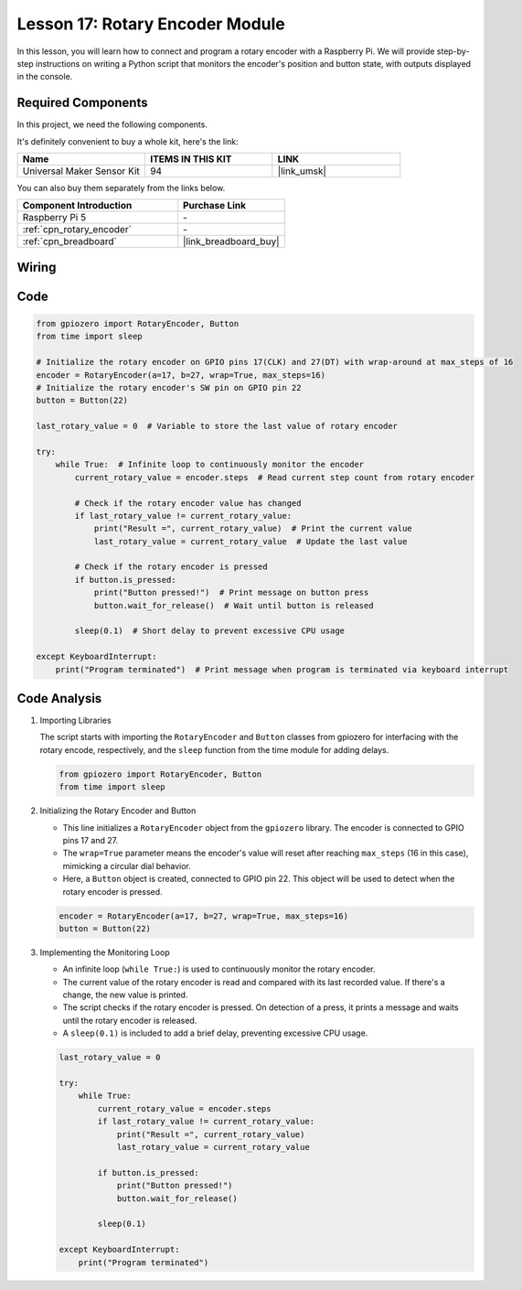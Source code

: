 .. _pi_lesson17_rotary_encoder:

Lesson 17: Rotary Encoder Module
==================================

In this lesson, you will learn how to connect and program a rotary encoder with a Raspberry Pi. We will provide step-by-step instructions on writing a Python script that monitors the encoder's position and button state, with outputs displayed in the console. 

Required Components
--------------------------

In this project, we need the following components. 

It's definitely convenient to buy a whole kit, here's the link: 

.. list-table::
    :widths: 20 20 20
    :header-rows: 1

    *   - Name	
        - ITEMS IN THIS KIT
        - LINK
    *   - Universal Maker Sensor Kit
        - 94
        - |link_umsk|

You can also buy them separately from the links below.

.. list-table::
    :widths: 30 20
    :header-rows: 1

    *   - Component Introduction
        - Purchase Link

    *   - Raspberry Pi 5
        - \-
    *   - :ref:`cpn_rotary_encoder`
        - \-
    *   - :ref:`cpn_breadboard`
        - |link_breadboard_buy|


Wiring
---------------------------

.. image:: img/Lesson_17_Rotary_encoder_Pi_bb.png
    :width: 100%

Code
---------------------------

.. code-block:: python

   from gpiozero import RotaryEncoder, Button  
   from time import sleep  

   # Initialize the rotary encoder on GPIO pins 17(CLK) and 27(DT) with wrap-around at max_steps of 16
   encoder = RotaryEncoder(a=17, b=27, wrap=True, max_steps=16)
   # Initialize the rotary encoder's SW pin on GPIO pin 22
   button = Button(22)

   last_rotary_value = 0  # Variable to store the last value of rotary encoder

   try:
       while True:  # Infinite loop to continuously monitor the encoder
           current_rotary_value = encoder.steps  # Read current step count from rotary encoder

           # Check if the rotary encoder value has changed
           if last_rotary_value != current_rotary_value:
               print("Result =", current_rotary_value)  # Print the current value
               last_rotary_value = current_rotary_value  # Update the last value

           # Check if the rotary encoder is pressed
           if button.is_pressed:
               print("Button pressed!")  # Print message on button press
               button.wait_for_release()  # Wait until button is released

           sleep(0.1)  # Short delay to prevent excessive CPU usage

   except KeyboardInterrupt:
       print("Program terminated")  # Print message when program is terminated via keyboard interrupt



Code Analysis
---------------------------

#. Importing Libraries
   
   The script starts with importing the ``RotaryEncoder`` and ``Button`` classes from gpiozero for interfacing with the rotary encode, respectively, and the ``sleep`` function from the time module for adding delays.

   .. code-block:: python

      from gpiozero import RotaryEncoder, Button  
      from time import sleep  

#. Initializing the Rotary Encoder and Button
   
   - This line initializes a ``RotaryEncoder`` object from the ``gpiozero`` library. The encoder is connected to GPIO pins 17 and 27. 
   - The ``wrap=True`` parameter means the encoder's value will reset after reaching ``max_steps`` (16 in this case), mimicking a circular dial behavior.
   - Here, a ``Button`` object is created, connected to GPIO pin 22. This object will be used to detect when the rotary encoder is pressed.

   .. code-block:: python

      encoder = RotaryEncoder(a=17, b=27, wrap=True, max_steps=16)
      button = Button(22)

#. Implementing the Monitoring Loop
   
   - An infinite loop (``while True:``) is used to continuously monitor the rotary encoder.
   - The current value of the rotary encoder is read and compared with its last recorded value. If there's a change, the new value is printed.
   - The script checks if the rotary encoder is pressed. On detection of a press, it prints a message and waits until the rotary encoder is released.
   - A ``sleep(0.1)`` is included to add a brief delay, preventing excessive CPU usage.

   .. raw:: html

      <br/>

   .. code-block:: python

      last_rotary_value = 0

      try:
          while True:
              current_rotary_value = encoder.steps
              if last_rotary_value != current_rotary_value:
                  print("Result =", current_rotary_value)
                  last_rotary_value = current_rotary_value

              if button.is_pressed:
                  print("Button pressed!")
                  button.wait_for_release()

              sleep(0.1)

      except KeyboardInterrupt:
          print("Program terminated")